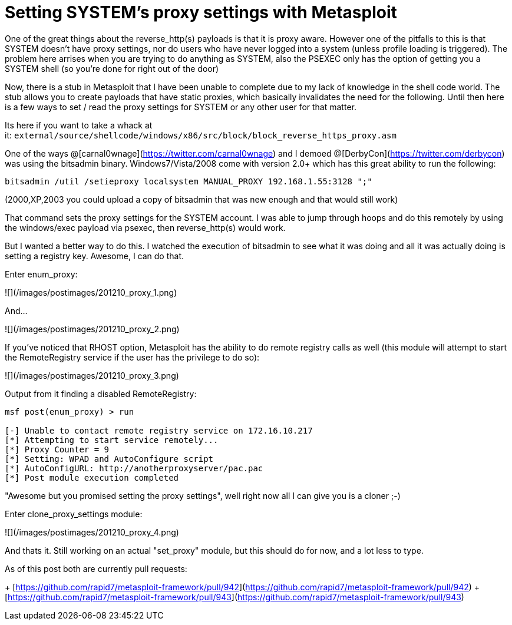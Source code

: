 = Setting SYSTEM's proxy settings with Metasploit
:hp-tags: metasploit, proxy

One of the great things about the reverse_http(s) payloads is that it is proxy aware. However one of the pitfalls to this is that SYSTEM doesn't have proxy settings, nor do users who have never logged into a system (unless profile loading is triggered). The problem here arrises when you are trying to do anything as SYSTEM, also the PSEXEC only has the option of getting you a SYSTEM shell (so you're done for right out of the door)

Now, there is a stub in Metasploit that I have been unable to complete due to my lack of knowledge in the shell code world. The stub allows you to create payloads that have static proxies, which basically invalidates the need for the following. Until then here is a few ways to set / read the proxy settings for SYSTEM or any other user for that matter.

Its here if you want to take a whack at it: `external/source/shellcode/windows/x86/src/block/block_reverse_https_proxy.asm`

One of the ways @[carnal0wnage](https://twitter.com/carnal0wnage) and I demoed @[DerbyCon](https://twitter.com/derbycon) was using the bitsadmin binary. Windows7/Vista/2008 come with version 2.0+ which has this great ability to run the following:

`bitsadmin /util /setieproxy localsystem MANUAL_PROXY 192.168.1.55:3128 ";"`

(2000,XP,2003 you could upload a copy of bitsadmin that was new enough and that would still work)

That command sets the proxy settings for the SYSTEM account. I was able to jump through hoops and do this remotely by using the windows/exec payload via psexec, then reverse_http(s) would work.

But I wanted a better way to do this. I watched the execution of bitsadmin to see what it was doing and all it was actually doing is setting a registry key. Awesome, I can do that.

Enter enum_proxy:

![](/images/postimages/201210_proxy_1.png)

And...

![](/images/postimages/201210_proxy_2.png)

If you've noticed that RHOST option, Metasploit has the ability to do remote registry calls as well (this module will attempt to start the RemoteRegistry service if the user has the privilege to do so):

![](/images/postimages/201210_proxy_3.png)

Output from it finding a disabled RemoteRegistry:

```
msf post(enum_proxy) > run

[-] Unable to contact remote registry service on 172.16.10.217
[*] Attempting to start service remotely...
[*] Proxy Counter = 9
[*] Setting: WPAD and AutoConfigure script
[*] AutoConfigURL: http://anotherproxyserver/pac.pac
[*] Post module execution completed
```

"Awesome but you promised setting the proxy settings", well right now all I can give you is a cloner ;-)

Enter clone_proxy_settings module:

![](/images/postimages/201210_proxy_4.png)

And thats it. Still working on an actual "set_proxy" module, but this should do for now, and a lot less to type.

As of this post both are currently pull requests:

+ [https://github.com/rapid7/metasploit-framework/pull/942](https://github.com/rapid7/metasploit-framework/pull/942)
+ [https://github.com/rapid7/metasploit-framework/pull/943](https://github.com/rapid7/metasploit-framework/pull/943)

